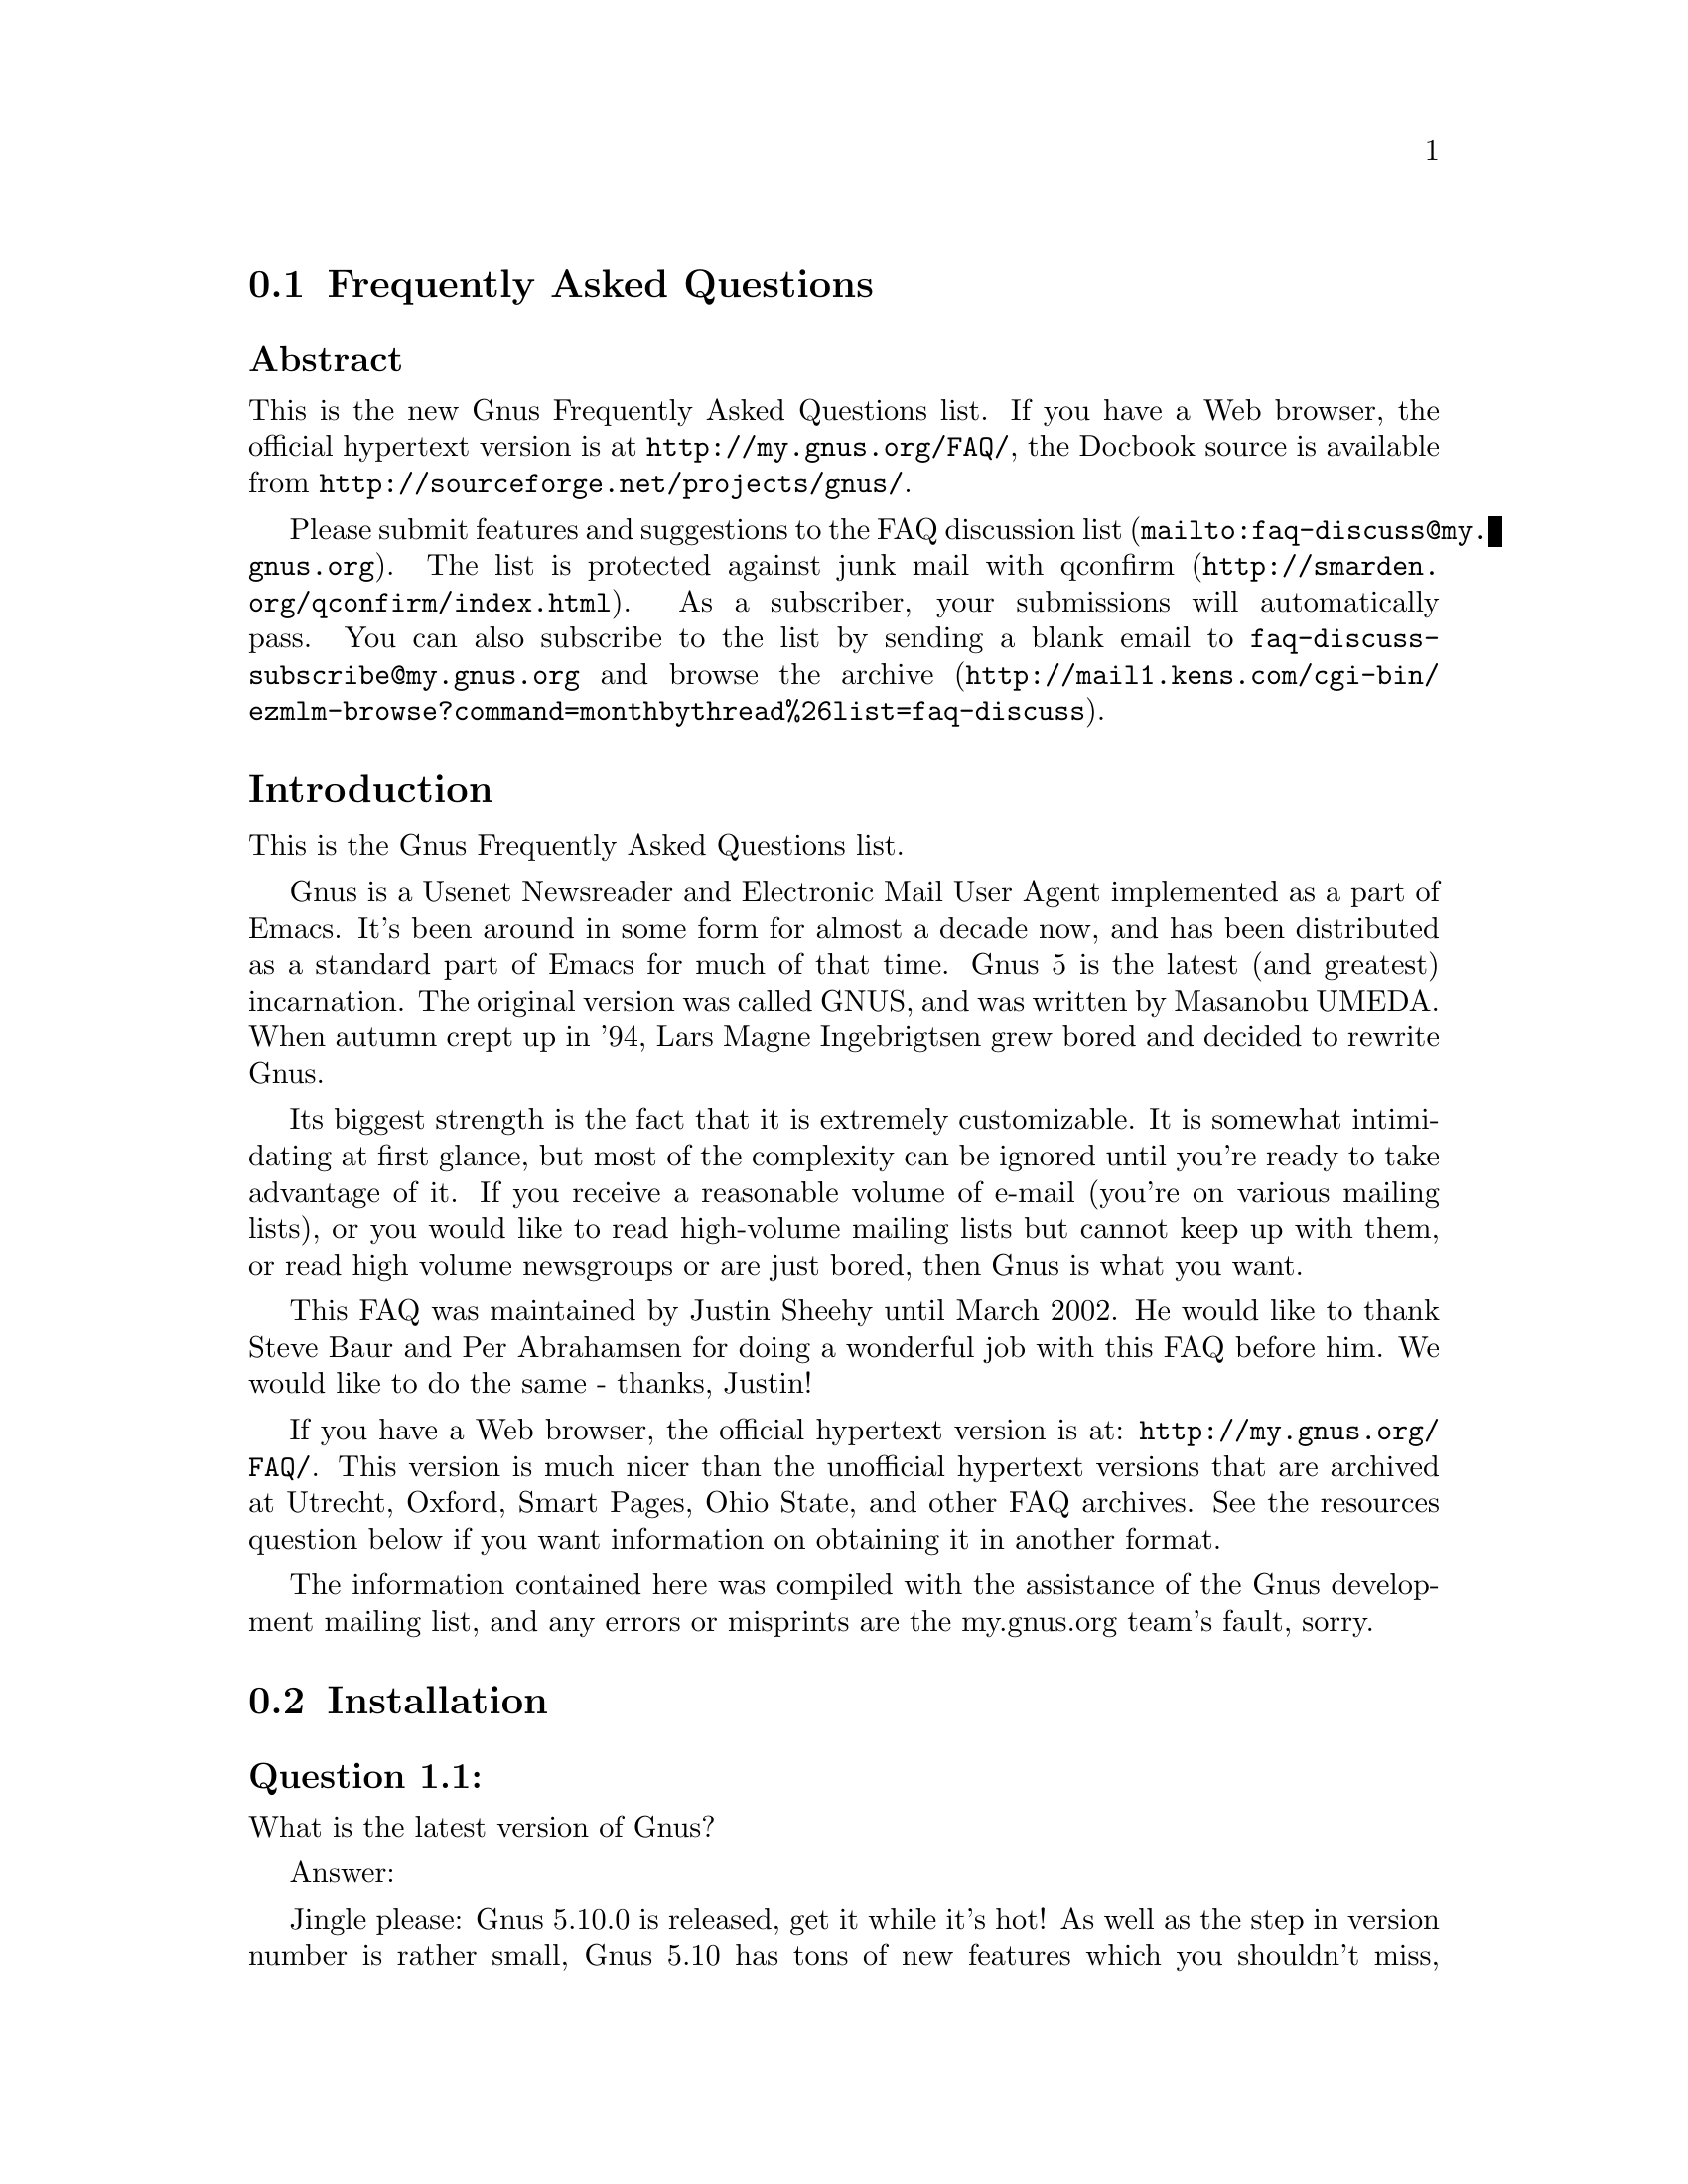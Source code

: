 @c Insert  "\input texinfo" at 1st line before texing this file alone.
@c -*-texinfo-*-
@c Copyright (C) 1995, 2001, 2003 Free Software Foundation, Inc.
@setfilename gnus-faq.info

@c Frequently Asked Questions, FAQ - Introduction, Emacs for Heathens, Top

@node Frequently Asked Questions
@comment  node-name,  next,  previous,  up

@c @chapter Frequently Asked Questions
@section Frequently Asked Questions

@c - Uncomment @chapter, comment @section
@c - run (texinfo-every-node-update)
@c - revert it.

@menu
* FAQ - Introduction::                    About Gnus and this FAQ.
* FAQ 1 - Installation::                  Installation of Gnus.
* FAQ 2 - Startup / Group buffer::        Start up questions and the first buffer Gnus shows you.
* FAQ 3 - Getting messages::              Making Gnus read your mail and news.
* FAQ 4 - Reading messages::              How to efficiently read messages.
* FAQ 5 - Composing messages::            Composing mails or Usenet postings.
* FAQ 6 - Old messages::                  Importing, archiving, searching and deleting messages.
* FAQ 7 - Gnus in a dial-up environment:: Reading mail and news while offline.
* FAQ 8 - Getting help::                  When this FAQ isn't enough.
* FAQ 9 - Tuning Gnus::                   How to make Gnus faster.
* FAQ - Glossary::                        Terms used in the FAQ explained.
@end menu


@subheading Abstract

 This is the new Gnus Frequently Asked Questions list.  If you have a
Web browser, the official hypertext version is at
@uref{http://my.gnus.org/FAQ/}, the Docbook source is available from
@uref{http://sourceforge.net/projects/gnus/}.
 

 Please submit features and suggestions to the 
 @uref{mailto:faq-discuss@@my.gnus.org,FAQ discussion list}.
 The list is protected against junk mail with
 @uref{http://smarden.org/qconfirm/index.html,qconfirm}. As
 a subscriber, your submissions will automatically pass. You can
 also subscribe to the list by sending a blank email to
 @email{faq-discuss-subscribe@@my.gnus.org}
 and @uref{http://mail1.kens.com/cgi-bin/ezmlm-browse?command=monthbythread%26list=faq-discuss,browse  the archive}. 
 
@node FAQ - Introduction, FAQ 1 - Installation, Frequently Asked Questions, Frequently Asked Questions
@comment  node-name,  next,  previous,  up
@heading Introduction

This is the Gnus Frequently Asked Questions list.

Gnus is a Usenet Newsreader and Electronic Mail User Agent implemented
 as a part of Emacs. It's been around in some form for almost a decade
 now, and has been distributed as a standard part of Emacs for much of
 that time. Gnus 5 is the latest (and greatest) incarnation. The
 original version was called GNUS, and was written by Masanobu UMEDA.
 When autumn crept up in '94, Lars Magne Ingebrigtsen grew bored and
 decided to rewrite Gnus.

 Its biggest strength is the fact that it is extremely
 customizable. It is somewhat intimidating at first glance, but
 most of the complexity can be ignored until you're ready to take
 advantage of it. If you receive a reasonable volume of e-mail
 (you're on various mailing lists), or you would like to read
 high-volume mailing lists but cannot keep up with them, or read
 high volume newsgroups or are just bored, then Gnus is what you
 want.

 This FAQ was maintained by Justin Sheehy until March 2002. He
 would like to thank Steve Baur and Per Abrahamsen for doing a wonderful
 job with this FAQ before him. We would like to do the same - thanks,
 Justin!
 

 If you have a Web browser, the official hypertext version is at:
 @uref{http://my.gnus.org/FAQ/}.
 This version is much nicer than the unofficial hypertext
 versions that are archived at Utrecht, Oxford, Smart Pages, Ohio
 State, and other FAQ archives. See the resources question below
 if you want information on obtaining it in another format.
 

 The information contained here was compiled with the assistance
 of the Gnus development mailing list, and any errors or
 misprints are the my.gnus.org team's fault, sorry.


@ifnottex
@node FAQ 1 - Installation, FAQ 2 - Startup / Group buffer, FAQ - Introduction, Frequently Asked Questions
@end ifnottex
@section Installation

@menu
* [1.1]::                       What is the latest version of Gnus?
* [1.2]::                       What's new in 5.10.0?
* [1.3]::                       Where and how to get Gnus?
* [1.4]::                       What to do with the tarball now? 
* [1.5]::                       Which version of Emacs do I need?
* [1.6]::                       How do I run Gnus on both Emacs and XEmacs?
@end menu


@ifnottex
@node [1.1], [1.2], FAQ 1 - Installation, FAQ 1 - Installation
@end ifnottex
@subheading Question 1.1: 

What is the latest version of Gnus?

Answer: 

 Jingle please: Gnus 5.10.0 is released, get it while it's
 hot! As well as the step in version number is rather
 small, Gnus 5.10 has tons of new features which you
 shouldn't miss, however if you are cautious, you might
 prefer to stay with 5.8.8 respectively 5.9 (they are
 basically the same) until some bugfix releases are out.
 
@ifnottex
@node [1.2], [1.3], [1.1], FAQ 1 - Installation
@end ifnottex
@subheading Question 1.2: 

What's new in 5.10.0?

Answer: 

 First of all, you should have a look into the file
 GNUS-NEWS in the toplevel directory of the Gnus tarball,
 there the most important changes are listed. Here's a
 short list of the changes I find especially
 important/interesting:
 

 

@itemize @bullet{}

@item
 Major rewrite of the Gnus agent, Gnus agent is now
 active by default.
 

 Many new article washing functions for dealing with
 ugly formatted articles.
 

 Anti Spam features.
 

 message-utils now included in Gnus.
 

 New format specifiers for summary lines, e.g. %B for
 a complex trn-style thread tree.
 
@end itemize
 
@ifnottex
@node [1.3], [1.4], [1.2], FAQ 1 - Installation
@end ifnottex
@subheading Question 1.3: 

Where and how to get Gnus?

Answer: 

 The latest released version of Gnus isn't included in
 Emacs 21 and until now it also isn't available through the
 package system of XEmacs 21.4, therefor you should get the
 Gnus tarball from
 @uref{http://www.gnus.org/dist/gnus.tar.gz}
 or via anonymous FTP from 
 @uref{ftp://ftp.gnus.org/pub/gnus/gnus.tar.gz}.
 
@ifnottex
@node [1.4], [1.5], [1.3], FAQ 1 - Installation
@end ifnottex
@subheading Question 1.4: 

 What to do with the tarball now?
 

Answer: 

 Untar it via @samp{tar xvzf gnus.tar.gz} and do the common 
 @samp{./configure; make; make install} circle.
 (under MS-Windows either get the Cygwin environment from
 @uref{http://www.cygwin.com}
 which allows you to do what's described above or unpack the
 tarball with some packer (e.g. Winace from
 @uref{http://www.winace.com})
 and use the batch-file make.bat included in the tarball to install
 Gnus. If you don't want to (or aren't allowed to) install Gnus
 system-wide, you can install it in your home directory and add the
 following lines to your ~/.xemacs/init.el or ~/.emacs:
 

@example

(add-to-list 'load-path "/path/to/gnus/lisp")
(if (featurep 'xemacs)
    (add-to-list 'Info-directory-list "/path/to/gnus/texi/")
  (add-to-list 'Info-default-directory-list "/path/to/gnus/texi/"))
            
@end example

@noindent
 Make sure that you don't have any gnus related stuff
 before this line, on MS Windows use something like
 "C:/path/to/lisp" (yes, "/").
 
@ifnottex
@node [1.5], [1.6], [1.4], FAQ 1 - Installation
@end ifnottex
@subheading Question 1.5: 

Which version of Emacs do I need?

Answer: 

 Gnus 5.10.0 requires an Emacs version that is greater
 than or equal to Emacs 20.3 or XEmacs 20.1.
 
@ifnottex
@node [1.6],  , [1.5], FAQ 1 - Installation
@end ifnottex
@subheading Question 1.6: 

How do I run Gnus on both Emacs and XEmacs?

Answer: 

 You can't use the same copy of Gnus in both as the Lisp
 files are byte-compiled to a format which is different
 depending on which Emacs did the compilation. Get one copy
 of Gnus for Emacs and one for XEmacs.
 
@ifnottex
@node FAQ 2 - Startup / Group buffer, FAQ 3 - Getting messages, FAQ 1 - Installation, Frequently Asked Questions
@end ifnottex
@section Startup / Group buffer

@menu
* [2.1]::                       Every time I start Gnus I get a message "Gnus auto-save file exists. Do you want to read it?", what does this mean and how to prevent it? 
* [2.2]::                       Gnus doesn't remember which groups I'm subscribed to, what's this? 
* [2.3]::                       How to change the format of the lines in Group buffer? 
* [2.4]::                       My group buffer becomes a bit crowded, is there a way to sort my groups into categories so I can easier browse through them? 
* [2.5]::                       How to manually sort the groups in Group buffer? How to sort the groups in a topic? 
@end menu

@ifnottex
@node [2.1], [2.2], FAQ 2 - Startup / Group buffer, FAQ 2 - Startup / Group buffer
@end ifnottex
@subheading Question 2.1: 

 Every time I start Gnus I get a message "Gnus auto-save
 file exists. Do you want to read it?", what does this mean
 and how to prevent it?
 

Answer: 

 This message means that the last time you used Gnus, it
 wasn't properly exited and therefor couldn't write its
 informations to disk (e.g. which messages you read), you
 are now asked if you want to restore those informations
 from the auto-save file.
 

 To prevent this message make sure you exit Gnus
 via @samp{q} in group buffer instead of
 just killing Emacs.
 
@ifnottex
@node [2.2], [2.3], [2.1], FAQ 2 - Startup / Group buffer
@end ifnottex
@subsection [2.2]
Question: 2.2 

 Gnus doesn't remember which groups I'm subscribed to,
 what's this?
 

Answer: 

 You get the message described in the q/a pair above while
 starting Gnus, right? It's an other symptom for the same
 problem, so read the answer above.
 
@ifnottex
@node [2.3], [2.4], [2.2], FAQ 2 - Startup / Group buffer
@end ifnottex
@subheading Question 2.3: 

 How to change the format of the lines in Group buffer?
 

Answer: 

 You've got to tweak the value of the variable
 gnus-group-line-format. See the manual node "Group Line
 Specification" for information on how to do this. An
 example for this (guess from whose .gnus :-)):
 

@example

(setq gnus-group-line-format "%P%M%S[%5t]%5y : %(%g%)\n")
            
@end example
 
@ifnottex
@node [2.4], [2.5], [2.3], FAQ 2 - Startup / Group buffer
@end ifnottex
@subheading Question 2.4: 

 My group buffer becomes a bit crowded, is there a way to
 sort my groups into categories so I can easier browse
 through them?
 

Answer: 

 Gnus offers the topic mode, it allows you to sort your
 groups in, well, topics, e.g. all groups dealing with
 Linux under the topic linux, all dealing with music under
 the topic music and all dealing with scottish music under
 the topic scottish which is a subtopic of music.
 

 To enter topic mode, just hit t while in Group buffer. Now
 you can use @samp{T n} to create a topic
 at point and @samp{T m} to move a group to
 a specific topic. For more commands see the manual or the
 menu. You might want to include the %P specifier at the
 beginning of your gnus-group-line-format variable to have
 the groups nicely indented.
 
@ifnottex
@node [2.5],  , [2.4], FAQ 2 - Startup / Group buffer
@end ifnottex
@subheading Question 2.5: 

 How to manually sort the groups in Group buffer? How to
 sort the groups in a topic?
 

Answer: 

 Move point over the group you want to move and
 hit @samp{C-k}, now move point to the
 place where you want the group to be and
 hit @samp{C-y}.
 
@ifnottex
@node FAQ 3 - Getting messages, FAQ 4 - Reading messages, FAQ 2 - Startup / Group buffer, Frequently Asked Questions
@end ifnottex
@section Getting messages

@menu
* [3.1]::                       I just installed Gnus, started it via M-x gnus but it only says "nntp (news) open error", what to do? 
* [3.2]::                       I'm working under Windows and have no idea what ~/.gnus means. 
* [3.3]::                       My news server requires authentication, how to store user name and password on disk? 
* [3.4]::                       Gnus seems to start up OK, but I can't find out how to subscribe to a group. 
* [3.5]::                       Gnus doesn't show all groups / Gnus says I'm not allowed to post on this server as well as I am, what's that?
* [3.6]::                       I want Gnus to fetch news from several servers, is this possible? 
* [3.7]::                       And how about local spool files? 
* [3.8]::                       OK, reading news works now, but I want to be able to read my mail with Gnus, too. How to do it? 
* [3.9]::                       And what about IMAP? 
* [3.10]::                      At the office we use one of those MS Exchange servers, can I use Gnus to read my mail from it? 
* [3.11]::                      Can I tell Gnus not to delete the mails on the server it retrieves via POP3? 
@end menu

@ifnottex
@node [3.1], [3.2], FAQ 3 - Getting messages, FAQ 3 - Getting messages
@end ifnottex
@subheading Question 3.1: 

 I just installed Gnus, started it via 
 @samp{M-x gnus} 
 but it only says "nntp (news) open error", what to do?
 

Answer: 

 You've got to tell Gnus where to fetch the news from. Read
 the documentation for information on how to do this. As a
 first start, put those lines in ~/.gnus:
 

@example

(setq gnus-select-method '(nntp "news.yourprovider.net"))
(setq user-mail-address "you@@yourprovider.net")
(setq user-full-name "Your Name")
	    
@end example
 
@ifnottex
@node [3.2], [3.3], [3.1], FAQ 3 - Getting messages
@end ifnottex
@subheading Question 3.2: 

 I'm working under Windows and have no idea what ~/.gnus means.
 

Answer: 

 The ~/ means the home directory where Gnus and Emacs look for the
configuration files. However, you don't really need to know what this
means, it suffices that Emacs knows what it means :-) You can type
@samp{C-x C-f ~/.gnus RET } (yes, with the forward slash, even on
Windows), and Emacs will open the right file for you. (It will most
likely be new, and thus empty.)  However, I'd discourage you from
doing so, since the directory Emacs chooses will most certainly not be
what you want, so let's do it the correct way.  The first thing you've
got to do is to create a suitable directory (no blanks in directory
name please) e.g. @file{c:\myhome}. Then you must set the environment
variable HOME to this directory. To do this under Win9x or Me include
the line
 

@example

SET HOME=C:\myhome
	    
@end example

@noindent
 in your autoexec.bat and reboot. Under NT, 2000 and XP,
 hit Winkey+Pause/Break to enter system options (if it
 doesn't work, go to Control Panel -> System). There you'll
 find the possibility to set environment variables, create
 a new one with name HOME and value @file{c:\myhome}, a reboot is
 not necessary.
 

 Now to create ~/.gnus, say
 @samp{C-x C-f ~/.gnus RET C-x C-s}.
 in Emacs. 
 
@ifnottex
@node [3.3], [3.4], [3.2], FAQ 3 - Getting messages
@end ifnottex
@subheading Question 3.3: 

 My news server requires authentication, how to store
 user name and password on disk?
 

Answer: 

 Create a file ~/.authinfo which includes for each server a line like this
 

@example
machine news.yourprovider.net login YourUserName password YourPassword
@end example

@noindent
.
 Make sure that the file isn't readable to others if you
 work on a OS which is capable of doing so. (Under Unix
 say 

@example
chmod 600 ~/.authinfo
@end example

@noindent
 in a shell.)
 
@ifnottex
@node [3.4], [3.5], [3.3], FAQ 3 - Getting messages
@end ifnottex
@subheading Question 3.4: 

 Gnus seems to start up OK, but I can't find out how to
 subscribe to a group.
 

Answer: 

 If you know the name of the group say @samp{U
 name.of.group RET} in group buffer (use the
 tab-completion Luke). Otherwise hit ^ in group buffer,
 this brings you to the server buffer. Now place point (the
 cursor) over the server which carries the group you want,
 hit @samp{RET}, move point to the group
 you want to subscribe to and say @samp{u}
 to subscribe to it.
 
@ifnottex
@node [3.5], [3.6], [3.4], FAQ 3 - Getting messages
@end ifnottex
@subheading Question 3.5: 

 Gnus doesn't show all groups / Gnus says I'm not allowed to
 post on this server as well as I am, what's that?
 

Answer: 

 Some providers allow restricted anonymous access and full
 access only after authorization. To make Gnus send authinfo
 to those servers append 
 

@example
force yes
@end example
 

@noindent
 to the line for those servers in ~/.authinfo.
 
@ifnottex
@node [3.6], [3.7], [3.5], FAQ 3 - Getting messages
@end ifnottex
@subheading Question 3.6: 

 I want Gnus to fetch news from several servers, is this possible?
 

Answer: 

 Of course. You can specify more sources for articles in the
 variable gnus-secondary-select-methods. Add something like
 this in ~/.gnus:
 

@example

(add-to-list 'gnus-secondary-select-methods '(nntp "news.yourSecondProvider.net"))
(add-to-list 'gnus-secondary-select-methods '(nntp "news.yourThirdProvider.net"))
	    
@end example
 
@ifnottex
@node [3.7], [3.8], [3.6], FAQ 3 - Getting messages
@end ifnottex
@subheading Question 3.7: 

 And how about local spool files?
 

Answer: 

 No problem, this is just one more select method called
 nnspool, so you want this:
 

@example

(add-to-list 'gnus-secondary-select-methods '(nnspool ""))
	    
@end example

@noindent
 Or this if you don't want an NNTP Server as primary news source:
 

@example

(setq gnus-select-method '(nnspool ""))
	    
@end example

@noindent
 Gnus will look for the spool file in /usr/spool/news, if you
 want something different, change the line above to something like this:
 

@example

(add-to-list 'gnus-secondary-select-methods
             '(nnspool "" (nnspool-directory "/usr/local/myspoolddir")))
	    
@end example

@noindent
 This sets the spool directory for this server only.
 You might have to specify more stuff like the program used
 to post articles, see the Gnus manual on how to do this.
 
@ifnottex
@node [3.8], [3.9], [3.7], FAQ 3 - Getting messages
@end ifnottex
@subheading Question 3.8: 

 OK, reading news works now, but I want to be able to read my mail
 with Gnus, too. How to do it?
 

Answer: 

 That's a bit harder since there are many possible sources
 for mail, many possible ways for storing mail and many
 different ways for sending mail. The most common cases are
 these: 1: You want to read your mail from a pop3 server and
 send them directly to a SMTP Server 2: Some program like
 fetchmail retrieves your mail and stores it on disk from
 where Gnus shall read it. Outgoing mail is sent by
 Sendmail, Postfix or some other MTA. Sometimes, you even
 need a combination of the above cases.
 

 However, the first thing to do is to tell Gnus in which way
 it should store the mail, in Gnus terminology which back end
 to use. Gnus supports many different back ends, the most
 commonly used one is nnml. It stores every mail in one file
 and is therefor quite fast. However you might prefer a one
 file per group approach if your file system has problems with
 many small files, the nnfolder back end is then probably the
 choice for you. To use nnml add the following to ~/.gnus:
 

@example

(add-to-list 'gnus-secondary-select-methods '(nnml ""))
	    
@end example

@noindent
 As you might have guessed, if you want nnfolder, it's
 

@example

(add-to-list 'gnus-secondary-select-methods '(nnfolder ""))
	    
@end example
 

 Now we need to tell Gnus, where to get it's mail from. If
 it's a POP3 server, then you need something like this:
 

@example

(eval-after-load "mail-source"
  '(add-to-list 'mail-sources '(pop :server "pop.YourProvider.net"
                                    :user "yourUserName"
                                    :password "yourPassword"))
	    
@end example

@noindent
 Make sure ~/.gnus isn't readable to others if you store
 your password there. If you want to read your mail from a
 traditional spool file on your local machine, it's
 

@example

(eval-after-load "mail-source"
  '(add-to-list 'mail-sources '(file :path "/path/to/spool/file"))
	    
@end example

@noindent
 If it's a Maildir, with one file per message as used by
 postfix, Qmail and (optionally) fetchmail it's
 

@example

(eval-after-load "mail-source"
  '(add-to-list 'mail-sources '(maildir :path "/path/to/Maildir/"
                                        :subdirs ("cur" "new")))
	    
@end example

@noindent
 And finally if you want to read your mail from several files
 in one directory, for example because procmail already split your
 mail, it's
 

@example

(eval-after-load "mail-source"
  '(add-to-list 'mail-sources '(directory :path "/path/to/procmail-dir/"
                                          :suffix ".prcml"))
	    
@end example

@noindent
 Where :suffix ".prcml" tells Gnus only to use files with the
 suffix .prcml.
 

 OK, now you only need to tell Gnus how to send mail. If you
 want to send mail via sendmail (or whichever MTA is playing
 the role of sendmail on your system), you don't need to do
 anything. However, if you want to send your mail to an
 SMTP Server you need the following in your ~/.gnus
 

@example

(setq send-mail-function 'smtpmail-send-it)
(setq message-send-mail-function 'smtpmail-send-it)
(setq smtpmail-default-smtp-server "smtp.yourProvider.net")
	    
@end example
 
@ifnottex
@node [3.9], [3.10], [3.8], FAQ 3 - Getting messages
@end ifnottex
@subheading Question 3.9: 

 And what about IMAP?
 

Answer: 

 There are two ways of using IMAP with Gnus. The first one is
 to use IMAP like POP3, that means Gnus fetches the mail from
 the IMAP server and stores it on disk. If you want to do
 this (you don't really want to do this) add the following to
 ~/.gnus
 

@example

(add-to-list 'mail-sources '(imap :server "mail.mycorp.com"
                                  :user "username"
                                  :pass "password"
                                  :stream network
                                  :authentication login
                                  :mailbox "INBOX"
                                  :fetchflag "\\Seen"))
	    
@end example

@noindent
 You might have to tweak the values for stream and/or
 authentification, see the Gnus manual node "Mail Source
 Specifiers" for possible values.
 

 If you want to use IMAP the way it's intended, you've got to
 follow a different approach. You've got to add the nnimap
 back end to your select method and give the information
 about the server there.
 

@example

(add-to-list 'gnus-secondary-select-methods 
                         '(nnimap "Give the baby a name"
                                  (nnimap-address "imap.yourProvider.net")
                                  (nnimap-port 143)
                                  (nnimap-list-pattern "archive.*")))
	    
@end example

@noindent
 Again, you might have to specify how to authenticate to the
 server if Gnus can't guess the correct way, see the Manual
 Node "IMAP" for detailed information.
 
@ifnottex
@node [3.10], [3.11], [3.9], FAQ 3 - Getting messages
@end ifnottex
@subheading Question 3.10: 

 At the office we use one of those MS Exchange servers, can I use
 Gnus to read my mail from it?
 

Answer: 

 Offer your administrator a pair of new running shoes for
 activating IMAP on the server and follow the instructions
 above.
 
@ifnottex
@node [3.11],  , [3.10], FAQ 3 - Getting messages
@end ifnottex
@subheading Question 3.11: 

 Can I tell Gnus not to delete the mails on the server it
 retrieves via POP3?
 

Answer: 

 First of all, that's not the way POP3 is intended to work,
 if you have the possibility, you should use the IMAP
 Protocol if you want your messages to stay on the
 server. Nevertheless there might be situations where you
 need the feature, but sadly Gnus itself has no predefined
 functionality to do so.
 

 However this is Gnus county so there are possibilities to
 achieve what you want. The easiest way is to get an external
 program which retrieves copies of the mail and stores them
 on disk, so Gnus can read it from there. On Unix systems you
 could use e.g. fetchmail for this, on MS Windows you can use
 Hamster, an excellent local news and mail server.
 

 The other solution would be, to replace the method Gnus
 uses to get mail from POP3 servers by one which is capable
 of leaving the mail on the server. If you use XEmacs, get
 the package mail-lib, it includes an enhanced pop3.el,
 look in the file, there's documentation on how to tell
 Gnus to use it and not to delete the retrieved mail. For
 GNU Emacs look for the file epop3.el which can do the same
 (If you know the home of this file, please send me an
 e-mail). You can also tell Gnus to use an external program
 (e.g. fetchmail) to fetch your mail, see the info node
 "Mail Source Specifiers" in the Gnus manual on how to do
 it.
 

@ifnottex
@node FAQ 4 - Reading messages, FAQ 5 - Composing messages, FAQ 3 - Getting messages, Frequently Asked Questions
@end ifnottex
@section Reading messages

@menu
* [4.1]::                       When I enter a group, all read messages are gone. How to view them again? 
* [4.2]::                       How to tell Gnus to show an important message every time I enter a group, even when it's read? 
* [4.3]::                       How to view the headers of a message? 
* [4.4]::                       How to view the raw unformatted message? 
* [4.5]::                       How can I change the headers Gnus displays by default at the top of the article buffer? 
* [4.6]::                       I'd like Gnus NOT to render HTML-mails but show me the text part if it's available. How to do it? 
* [4.7]::                       Can I use some other browser than w3 to render my HTML-mails? 
* [4.8]::                       Is there anything I can do to make poorly formatted mails more readable? 
* [4.9]::                       Is there a way to automatically ignore posts by specific authors or with specific words in the subject? And can I highlight more interesting ones in some way? 
* [4.10]::                      How can I disable threading in some (e.g. mail-) groups, or set other variables specific for some groups? 
* [4.11]::                      Can I highlight messages written by me and follow-ups to those? 
* [4.12]::                      The number of total messages in a group which Gnus displays in group buffer is by far to high, especially in mail groups. Is this a bug? 
* [4.13]::                      I don't like the layout of summary and article buffer, how to change it? Perhaps even a three pane display? 
* [4.14]::                      I don't like the way the Summary buffer looks, how to tweak it? 
* [4.15]::                      How to split incoming mails in several groups? 
@end menu

@ifnottex
@node [4.1], [4.2], FAQ 4 - Reading messages, FAQ 4 - Reading messages
@end ifnottex
@subheading Question 4.1: 

 When I enter a group, all read messages are gone. How to view them again?
 

Answer: 

 If you enter the group by saying 
 @samp{RET}
 in summary buffer with point over the group, only unread and ticked messages are loaded. Say
 @samp{C-u RET}
 instead to load all available messages. If you want only the e.g. 300 newest say
 @samp{C-u 300 RET}
 

 Loading only unread messages can be annoying if you have threaded view enabled, say
 

@example

(setq gnus-fetch-old-headers 'some)
	      
@end example
 

@noindent
 in ~/.gnus to load enough old articles to prevent teared threads, replace 'some with t to load
 all articles (Warning: Both settings enlarge the amount of data which is 
 fetched when you enter a group and slow down the process of entering a group).
 

 If you already use Gnus 5.10.0, you can say 
 @samp{/o N} 
 In summary buffer to load the last N messages, this feature is not available in 5.8.8
 

 If you don't want all old messages, but the parent of the message you're just reading,
 you can say @samp{^}, if you want to retrieve the whole thread
 the message you're just reading belongs to, @samp{A T} is your friend.
 
@ifnottex
@node [4.2], [4.3], [4.1], FAQ 4 - Reading messages
@end ifnottex
@subheading Question 4.2: 

 How to tell Gnus to show an important message every time I
 enter a group, even when it's read?
 

Answer: 

 You can tick important messages. To do this hit
 @samp{u} while point is in summary buffer
 over the message. When you want to remove the mark, hit
 either @samp{d} (this deletes the tick
 mark and set's unread mark) or @samp{M c}
 (which deletes all marks for the message).
 
@ifnottex
@node [4.3], [4.4], [4.2], FAQ 4 - Reading messages
@end ifnottex
@subheading Question 4.3: 

 How to view the headers of a message?
 

Answer: 

 Say @samp{t} 
 to show all headers, one more
 @samp{t} 
 hides them again.
 
@ifnottex
@node [4.4], [4.5], [4.3], FAQ 4 - Reading messages
@end ifnottex
@subheading Question 4.4: 

 How to view the raw unformatted message?
 

Answer: 

 Say 
 @samp{C-u g} 
 to show the raw message
 @samp{g} 
 returns to normal view.
 
@ifnottex
@node [4.5], [4.6], [4.4], FAQ 4 - Reading messages
@end ifnottex
@subheading Question 4.5: 

 How can I change the headers Gnus displays by default at
 the top of the article buffer?
 

Answer: 

 The variable gnus-visible-headers controls which headers
 are shown, its value is a regular expression, header lines
 which match it are shown. So if you want author, subject,
 date, and if the header exists, Followup-To and MUA / NUA
 say this in ~/.gnus:
 

@example

(setq gnus-visible-headers 
"^\\(From:\\|Subject:\\|Date:\\|Followup-To:\\|X-Newsreader:\\|User-Agent:\\|X-Mailer:\\)")
	    
@end example
 
@ifnottex
@node [4.6], [4.7], [4.5], FAQ 4 - Reading messages
@end ifnottex
@subheading Question 4.6: 

 I'd like Gnus NOT to render HTML-mails but show me the
 text part if it's available. How to do it?
 

Answer: 

 Say
 

@example

(eval-after-load "mm-decode"
 '(progn 
      (add-to-list 'mm-discouraged-alternatives "text/html")
      (add-to-list 'mm-discouraged-alternatives "text/richtext")))
	    
@end example

@noindent
 in ~/.gnus. If you don't want HTML rendered, even if there's no text alternative add
 

@example

(setq mm-automatic-display (remove "text/html" mm-automatic-display))
	    
@end example

@noindent
 too.
 
@ifnottex
@node [4.7], [4.8], [4.6], FAQ 4 - Reading messages
@end ifnottex
@subheading Question 4.7: 

 Can I use some other browser than w3 to render my HTML-mails?
 

Answer: 

 Only if you use Gnus 5.10.0 or younger. In this case you've got the
 choice between w3, w3m, links, lynx and html2text, which
 one is used can be specified in the variable
 mm-text-html-renderer, so if you want links to render your
 mail say
 

@example

(setq mm-text-html-renderer 'links)
	    
@end example
 
@ifnottex
@node [4.8], [4.9], [4.7], FAQ 4 - Reading messages
@end ifnottex
@subheading Question 4.8: 

 Is there anything I can do to make poorly formatted mails
 more readable?
 

Answer: 

 Gnus offers you several functions to "wash" incoming mail,
 you can find them if you browse through the menu, item Article->Washing. The most
 interesting ones are probably "Wrap long lines" (
 @samp{W w}
 ), "Decode ROT13" (
 @samp{W r}
 ) and "Outlook Deuglify" which repairs the dumb quoting used
 by many users of Microsoft products (
 @samp{W Y f} gives you full deuglify.
 See @samp{W Y C-h} or
 have a look at the menus for other deuglifications).
 Outlook deuglify is only available since Gnus 5.10.0.
 
@ifnottex
@node [4.9], [4.10], [4.8], FAQ 4 - Reading messages
@end ifnottex
@subheading Question 4.9: 

 Is there a way to automatically ignore posts by specific
 authors or with specific words in the subject? And can I
 highlight more interesting ones in some way?
 

Answer: 

 You want Scoring. Scoring means, that you define rules
 which assign each message an integer value. Depending on
 the value the message is highlighted in summary buffer (if
 it's high, say +2000) or automatically marked read (if the
 value is low, say -800) or some other action happens.
 

 There are basically three ways of setting up rules which assign
 the scoring-value to messages. The first and easiest way is to set
 up rules based on the article you are just reading. Say you're
 reading a message by a guy who always writes nonsense and you want
 to ignore his messages in the future. Hit
 @samp{L}, to set up a rule which lowers the score.
 Now Gnus asks you which the criteria for lowering the Score shall
 be. Hit @samp{?} twice to see all possibilities,
 we want @samp{a} which means the author (the from
 header). Now Gnus wants to know which kind of matching we want.
 Hit either @samp{e} for an exact match or
 @samp{s} for substring-match and delete afterwards
 everything but the name to score down all authors with the given
 name no matter which email address is used. Now you need to tell
 Gnus when to apply the rule and how long it should last, hit e.g.
 @samp{p} to apply the rule now and let it last
 forever. If you want to raise the score instead of lowering it say
 @samp{I} instead of @samp{L}.
 

 You can also set up rules by hand. To do this say @samp{V
 f} in summary buffer. Then you are asked for the name
 of the score file, it's name.of.group.SCORE for rules valid in
 only one group or all.Score for rules valid in all groups. See the
 Gnus manual for the exact syntax, basically it's one big list
 whose elements are lists again. the first element of those lists
 is the header to score on, then one more list with what to match,
 which score to assign, when to expire the rule and how to do the
 matching. If you find me very interesting, you could e.g. add the
 following to your all.Score:
 

@example

(("references" ("hschmi22.userfqdn.rz-online.de" 500 nil s))
 ("message-id" ("hschmi22.userfqdn.rz-online.de" 999 nil s)))
	    
@end example

@noindent
 This would add 999 to the score of messages written by me
 and 500 to the score of messages which are a (possibly
 indirect) answer to a message written by me. Of course
 nobody with a sane mind would do this :-)
 

 The third alternative is adaptive scoring. This means Gnus
 watches you and tries to find out what you find
 interesting and what annoying and sets up rules
 which reflect this. Adaptive scoring can be a huge help
 when reading high traffic groups. If you want to activate
 adaptive scoring say
 

@example

(setq gnus-use-adaptive-scoring t)
	    
@end example

@noindent
 in ~/.gnus.
 
@ifnottex
@node [4.10], [4.11], [4.9], FAQ 4 - Reading messages
@end ifnottex
@subheading Question 4.10: 

 How can I disable threading in some (e.g. mail-) groups, or
 set other variables specific for some groups?
 

Answer: 

 While in group buffer move point over the group and hit
 @samp{G c}, this opens a buffer where you
 can set options for the group. At the bottom of the buffer
 you'll find an item that allows you to set variables
 locally for the group. To disable threading enter
 gnus-show-threads as name of variable and nil as
 value. Hit button done at the top of the buffer when
 you're ready.
 
@ifnottex
@node [4.11], [4.12], [4.10], FAQ 4 - Reading messages
@end ifnottex
@subheading Question 4.11: 

 Can I highlight messages written by me and follow-ups to
 those?
 

Answer: 

 Stop those "Can I ..." questions, the answer is always yes
 in Gnus Country :-). It's a three step process: First we
 make faces (specifications of how summary-line shall look
 like) for those postings, then we'll give them some
 special score and finally we'll tell Gnus to use the new
 faces. You can find detailed instructions on how to do it on
 @uref{http://my.gnus.org/Members/dzimmerm/HowTo%2C2002-07-25%2C1027619165012198456/view,my.gnus.org}
 
@ifnottex
@node [4.12], [4.13], [4.11], FAQ 4 - Reading messages
@end ifnottex
@subheading Question 4.12: 

 The number of total messages in a group which Gnus
 displays in group buffer is by far to high, especially in
 mail groups. Is this a bug?
 

Answer: 

 No, that's a matter of design of Gnus, fixing this would
 mean reimplementation of major parts of Gnus'
 back ends. Gnus thinks "highest-article-number -
 lowest-article-number = total-number-of-articles". This
 works OK for Usenet groups, but if you delete and move
 many messages in mail groups, this fails. To cure the
 symptom, enter the group via @samp{C-u RET} 
 (this makes Gnus get all messages), then
 hit @samp{M P b} to mark all messages and
 then say @samp{B m name.of.group} to move
 all messages to the group they have been in before, they
 get new message numbers in this process and the count is
 right again (until you delete and move your mail to other
 groups again).
 
@ifnottex
@node [4.13], [4.14], [4.12], FAQ 4 - Reading messages
@end ifnottex
@subheading Question 4.13: 

 I don't like the layout of summary and article buffer, how
 to change it? Perhaps even a three pane display?
 

Answer: 

 You can control the windows configuration by calling the
 function gnus-add-configuration. The syntax is a bit
 complicated but explained very well in the manual node
 "Window Layout". Some popular examples:
 

 Instead 25% summary 75% article buffer 35% summary and 65%
 article (the 1.0 for article means "take the remaining
 space"):
 

@example

(gnus-add-configuration '(article (vertical 1.0 (summary .35 point) (article 1.0))))
	    
@end example
 

 A three pane layout, Group buffer on the left, summary
 buffer top-right, article buffer bottom-right:
 

@example

(gnus-add-configuration
 '(article
   (horizontal 1.0
	       (vertical 25
			 (group 1.0))
	       (vertical 1.0
			 (summary 0.25 point)
			 (article 1.0)))))
(gnus-add-configuration
 '(summary
   (horizontal 1.0
	       (vertical 25
			 (group 1.0))
	       (vertical 1.0
			 (summary 1.0 point)))))	      
	    
@end example
 
@ifnottex
@node [4.14], [4.15], [4.13], FAQ 4 - Reading messages
@end ifnottex
@subheading Question 4.14: 

 I don't like the way the Summary buffer looks, how to tweak it?
 

Answer: 

 You've got to play around with the variable
 gnus-summary-line-format. It's value is a string of
 symbols which stand for things like author, date, subject
 etc. A list of the available specifiers can be found in the
 manual node "Summary Buffer Lines" and the often forgotten
 node "Formatting Variables" and it's sub-nodes. There
 you'll find useful things like positioning the cursor and
 tabulators which allow you a summary in table form, but
 sadly hard tabulators are broken in 5.8.8.
 

 Since 5.10.0, Gnus offers you some very nice new specifiers,
 e.g. %B which draws a thread-tree and %&user-date which
 gives you a date where the details are dependent of the
 articles age. Here's an example which uses both:
 

@example

(setq gnus-summary-line-format ":%U%R %B %s %-60=|%4L |%-20,20f |%&user-date; \n")
	    
@end example

@noindent
 resulting in:
 

@example

:O     Re: [Richard Stallman] rfc2047.el          |  13 |Lars Magne Ingebrigt |Sat 23:06
:O     Re: Revival of the ding-patches list       |  13 |Lars Magne Ingebrigt |Sat 23:12
:R  >  Re: Find correct list of articles for a gro|  25 |Lars Magne Ingebrigt |Sat 23:16
:O  \->  ...                                      |  21 |Kai Grossjohann      | 0:01
:R  >  Re: Cry for help: deuglify.el - moving stuf|  28 |Lars Magne Ingebrigt |Sat 23:34
:O  \->  ...                                      | 115 |Raymond Scholz       | 1:24
:O    \->  ...                                    |  19 |Lars Magne Ingebrigt |15:33
:O     Slow mailing list                          |  13 |Lars Magne Ingebrigt |Sat 23:49
:O     Re: `@@' mark not documented                |  13 |Lars Magne Ingebrigt |Sat 23:50
:R  >  Re: Gnus still doesn't count messages prope|  23 |Lars Magne Ingebrigt |Sat 23:57
:O  \->  ...                                      |  18 |Kai Grossjohann      | 0:35
:O    \->  ...                                    |  13 |Lars Magne Ingebrigt | 0:56
	    
@end example
 
@ifnottex
@node [4.15],  , [4.14], FAQ 4 - Reading messages
@end ifnottex
@subheading Question 4.15: 

 How to split incoming mails in several groups?
 

Answer: 

 Gnus offers two possibilities for splitting mail, the easy
 nnmail-split-methods and the more powerful Fancy Mail
 Splitting. I'll only talk about the first one, refer to
 the manual, node "Fancy Mail Splitting" for the latter.
 

 The value of nnmail-split-methods is a list, each element
 is a list which stands for a splitting rule. Each rule has
 the form "group where matching articles should go to",
 "regular expression which has to be matched", the first
 rule which matches wins. The last rule must always be a
 general rule (regular expression .*) which denotes where
 articles should go which don't match any other rule. If
 the folder doesn't exist yet, it will be created as soon
 as an article lands there. By default the mail will be
 send to all groups whose rules match. If you 
 don't want that (you probably don't want), say
 

@example

(setq nnmail-crosspost nil)
	    
@end example

@noindent
 in ~/.gnus.
 

 An example might be better than thousand words, so here's
 my nnmail-split-methods. Note that I send duplicates in a
 special group and that the default group is spam, since I
 filter all mails out which are from some list I'm
 subscribed to or which are addressed directly to me
 before. Those rules kill about 80% of the Spam which
 reaches me (Email addresses are changed to prevent spammers
 from using them):
 

@example

(setq nnmail-split-methods
  '(("duplicates" "^Gnus-Warning:.*duplicate")
    ("XEmacs-NT" "^\\(To:\\|CC:\\).*localpart@@xemacs.bla.*")
    ("Gnus-Tut" "^\\(To:\\|CC:\\).*localpart@@socha.bla.*")
    ("tcsh" "^\\(To:\\|CC:\\).*localpart@@mx.gw.bla.*")
    ("BAfH" "^\\(To:\\|CC:\\).*localpart@@.*uni-muenchen.bla.*")
    ("Hamster-src" "^\\(CC:\\|To:\\).*hamster-sourcen@@yahoogroups.\\(de\\|com\\).*")
    ("Tagesschau" "^From: tagesschau <localpart@@www.tagesschau.bla>$")
    ("Replies" "^\\(CC:\\|To:\\).*localpart@@Frank-Schmitt.bla.*")
    ("EK" "^From:.*\\(localpart@@privateprovider.bla\\|localpart@@workplace.bla\\).*")
    ("Spam" "^Content-Type:.*\\(ks_c_5601-1987\\|EUC-KR\\|big5\\|iso-2022-jp\\).*")
    ("Spam" "^Subject:.*\\(This really work\\|XINGA\\|ADV:\\|XXX\\|adult\\|sex\\).*")
    ("Spam" "^Subject:.*\\(\=\?ks_c_5601-1987\?\\|\=\?euc-kr\?\\|\=\?big5\?\\).*")
    ("Spam" "^X-Mailer:\\(.*BulkMailer.*\\|.*MIME::Lite.*\\|\\)")
    ("Spam" "^X-Mailer:\\(.*CyberCreek Avalanche\\|.*http\:\/\/GetResponse\.com\\)")
    ("Spam" "^From:.*\\(verizon\.net\\|prontomail\.com\\|money\\|ConsumerDirect\\).*")
    ("Spam" "^Delivered-To: GMX delivery to spamtrap@@gmx.bla$")
    ("Spam" "^Received: from link2buy.com")
    ("Spam" "^CC: .*azzrael@@t-online.bla")
    ("Spam" "^X-Mailer-Version: 1.50 BETA")
    ("Uni" "^\\(CC:\\|To:\\).*localpart@@uni-koblenz.bla.*")
    ("Inbox" "^\\(CC:\\|To:\\).*\\(my\ name\\|address@@one.bla\\|adress@@two.bla\\)")
    ("Spam" "")))
	      
@end example
 

@ifnottex
@node FAQ 5 - Composing messages, FAQ 6 - Old messages, FAQ 4 - Reading messages, Frequently Asked Questions
@end ifnottex
@section Composing messages

@menu
* [5.1]::                       What are the basic commands I need to know for sending mail and postings? 
* [5.2]::                       How to enable automatic word-wrap when composing messages? 
* [5.3]::                       How to set stuff like From, Organization, Reply-To, signature...? 
* [5.4]::                       Can I set things like From, Signature etc group based on the group I post too? 
* [5.5]::                       Is there a spell-checker? Perhaps even on-the-fly spell-checking? 
* [5.6]::                       Can I set the dictionary based on the group I'm posting to? 
* [5.7]::                       Is there some kind of address-book, so I needn't remember all those email addresses? 
* [5.8]::                       Sometimes I see little images at the top of article buffer. What's that and how can I send one with my postings, too? 
* [5.9]::                       Sometimes I accidentally hit r instead of f in newsgroups. Can Gnus warn me, when I'm replying by mail in newsgroups? 
* [5.10]::                      How to tell Gnus not to generate a sender header? 
* [5.11]::                      I want gnus to locally store copies of my send mail and news, how to do it? 
* [5.12]::                      People tell me my Message-IDs are not correct, why aren't they and how to fix it? 
@end menu

@ifnottex
@node [5.1], [5.2], FAQ 5 - Composing messages, FAQ 5 - Composing messages
@end ifnottex
@subheading Question 5.1: 

 What are the basic commands I need to know for sending mail and postings?
 

Answer: 

 To start composing a new mail hit @samp{m}
 either in Group or Summary buffer, for a posting, it's
 either @samp{a} in Group buffer and
 filling the Newsgroups header manually
 or @samp{a} in the Summary buffer of the
 group where the posting shall be send to. Replying by mail
 is
 @samp{r} if you don't want to cite the
 author, or import the cited text manually and
 @samp{R} to cite the text of the original
 message. For a follow up to a newsgroup, it's
 @samp{f} and @samp{F}
 (analog to @samp{r} and
 @samp{R}.
 

 Enter new headers above the line saying "--text follows
 this line--", enter the text below the line. When ready
 hit @samp{C-c C-c}, to send the message,
 if you want to finish it later hit @samp{C-c
 C-d} to save it in the drafts group, where you
 can start editing it again by saying @samp{D
 e}.
 
@ifnottex
@node [5.2], [5.3], [5.1], FAQ 5 - Composing messages
@end ifnottex
@subheading Question 5.2: 

 How to enable automatic word-wrap when composing messages?
 

Answer: 

 Say
 

@example

(add-hook 'message-mode-hook
      (lambda ()
           (setq fill-column 72)
           (turn-on-auto-fill)))
	    
@end example

@noindent
 in ~/.gnus. You can reformat a paragraph by hitting
 @samp{M-q} (as usual)
 
@ifnottex
@node [5.3], [5.4], [5.2], FAQ 5 - Composing messages
@end ifnottex
@subheading Question 5.3: 

 How to set stuff like From, Organization, Reply-To, signature...?
 

Answer: 

 There are other ways, but you should use posting styles
 for this. (See below why).
 This example should make the syntax clear:
 

@example

(setq gnus-posting-styles
  '((".*"
     (name "Frank Schmitt")
     (address "me@@there.bla")
     (organization "Hamme net, kren mer och nimmi")
     (signature-file "~/.signature")
     ("X-SampleHeader" "foobar")
     (eval (setq some-variable "Foo bar")))))
	    
@end example

@noindent
 The ".*" means that this settings are the default ones
 (see below), valid values for the first element of the
 following lists are signature, signature-file,
 organization, address, name or body. The attribute name
 can also be a string. In that case, this will be used as
 a header name, and the value will be inserted in the
 headers of the article; if the value is `nil', the header
 name will be removed. You can also say (eval (foo bar)),
 then the function foo will be evaluated with argument bar
 and the result will be thrown away.
 
@ifnottex
@node [5.4], [5.5], [5.3], FAQ 5 - Composing messages
@end ifnottex
@subheading Question 5.4: 

 Can I set things like From, Signature etc group based on the group I post too?
 

Answer: 

 That's the strength of posting styles. Before, we used ".*"
 to set the default for all groups. You can use a regexp
 like "^gmane" and the following settings are only applied
 to postings you send to the gmane hierarchy, use
 ".*binaries" instead and they will be applied to postings
 send to groups containing the string binaries in their
 name etc.
 

 You can instead of specifying a regexp specify a function
 which is evaluated, only if it returns true, the
 corresponding settings take effect. Two interesting
 candidates for this are message-news-p which returns t if
 the current Group is a newsgroup and the corresponding
 message-mail-p.
 

 Note that all forms that match are applied, that means in
 the example below, when I post to
 gmane.mail.spam.spamassassin.general, the settings under
 ".*" are applied and the settings under message-news-p and
 those under "^gmane" and those under
 "^gmane\\.mail\\.spam\\.spamassassin\\.general$". Because
 of this put general settings at the top and specific ones
 at the bottom.
 

@example

(setq gnus-posting-styles
  '((".*"  ;;default
     (name "Frank Schmitt")
     (organization "Hamme net, kren mer och nimmi")
     (signature-file "~/.signature")    )
    ((message-news-p)  ;;Usenet news?
     (address "mySpamTrap@@Frank-Schmitt.bla")
     ("Reply-To" "hereRealRepliesOnlyPlease@@Frank-Schmitt.bla")    )
    ((message-mail-p)  ;;mail?
     (address "usedForMails@@Frank-Schmitt.bla")    )
    ("^gmane" ;;this is mail, too in fact
     (address "usedForMails@@Frank-Schmitt.net")
     ("Reply-To" nil)    )
    ("^gmane.mail.spam.spamassassin.general$"
     (eval (setq mail-envelope-from "Azzrael@@rz-online.de"))
     (address "Azzrael@@rz-online.de")) ))
	    
@end example
 
@ifnottex
@node [5.5], [5.6], [5.4], FAQ 5 - Composing messages
@end ifnottex
@subheading Question 5.5: 

 Is there a spell-checker? Perhaps even on-the-fly spell-checking?
 

Answer: 

 You can use ispell.el to spell-check stuff in Emacs. So the
 first thing to do is to make sure that you've got either
 @uref{http://fmg-www.cs.ucla.edu/fmg-members/geoff/ispell.html,ispell}
 or @uref{http://aspell.sourceforge.net/,aspell}
 installed and in your Path. Then you need 
 @uref{http://www.kdstevens.com/~stevens/ispell-page.html,ispell.el}
 and for on-the-fly spell-checking 
 @uref{http://www-sop.inria.fr/mimosa/personnel/Manuel.Serrano/flyspell/flyspell.html,flyspell.el}.
 Ispell.el is shipped with Gnus Emacs and available through the Emacs package system, 
 flyspell.el is shipped with Emacs and part of XEmacs text-modes package which is 
 available through the package system, so there should be no need to install them 
 manually.
 

 Ispell.el assumes you use ispell, if you choose aspell say
 

@example
(setq ispell-program-name "aspell")
@end example
 

@noindent
 in your Emacs configuration file.
 

 If you want your outgoing messages to be spell-checked, say
 

@example
(add-hook 'message-send-hook 'ispell-message)
@end example

@noindent
 In your ~/.gnus, if you prefer on-the-fly spell-checking say
 

@example
(add-hook 'message-mode-hook (lambda () (flyspell-mode 1)))
@end example
 
@ifnottex
@node [5.6], [5.7], [5.5], FAQ 5 - Composing messages
@end ifnottex
@subheading Question 5.6: 

 Can I set the dictionary based on the group I'm posting to?
 

Answer: 

 Yes, say something like
 

@example

(add-hook 'gnus-select-group-hook
          (lambda ()
            (cond
             ((string-match
               "^de\\." (gnus-group-real-name gnus-newsgroup-name))
              (ispell-change-dictionary "deutsch8"))
             (t
              (ispell-change-dictionary "english")))))
	    
@end example
 

@noindent
 in ~/.gnus. Change "^de\\." and "deutsch8" to something
 that suits your needs.
 
@ifnottex
@node [5.7], [5.8], [5.6], FAQ 5 - Composing messages
@end ifnottex
@subheading Question 5.7:

 Is there some kind of address-book, so I needn't remember
 all those email addresses?
 

Answer: 

 There's an very basic solution for this, mail aliases.
 You can store your mail addresses in a ~/.mailrc file using a simple
 alias syntax:
 

@example

alias al	"Al <al@@english-heritage.bla>"
            
@end example

@noindent
 Then typing your alias (followed by a space or punctuation
 character) on a To: or Cc: line in the message buffer will
 cause gnus to insert the full address for you. See the
 node "Mail Aliases" in Message (not Gnus) manual for
 details.
 

 However, what you really want is the Insidious Big Brother 
 Database bbdb. Get it through the XEmacs package system or from
 @uref{http://bbdb.sourceforge.net/,bbdb's homepage}.
 Now place the following in ~/.gnus, to activate bbdb for Gnus:
 

@example

(require 'bbdb)
(bbdb-initialize 'gnus 'message)
	    
@end example

@noindent
 Now you probably want some general bbdb configuration,
 place them in ~/.emacs:
 

@example

(require 'bbdb)
;;If you don't live in Northern America, you should disable the 
;;syntax check for telephone numbers by saying
(setq bbdb-north-american-phone-numbers-p nil)
;;Tell bbdb about your email address:
(setq bbdb-user-mail-names
      (regexp-opt '("Your.Email@@here.bla"
                    "Your.other@@mail.there.bla")))
;;cycling while completing email addresses
(setq bbdb-complete-name-allow-cycling t)
;;No popup-buffers
(setq bbdb-use-pop-up nil)
	    
@end example

@noindent
 Now you should be ready to go. Say @samp{M-x bbdb RET
 RET} to open a bbdb buffer showing all
 entries. Say @samp{c} to create a new
 entry, @samp{b} to search your BBDB and
 @samp{C-o} to add a new field to an
 entry. If you want to add a sender to the BBDB you can
 also just hit `:' on the posting in the summary buffer and
 you are done. When you now compose a new mail,
 hit @samp{TAB} to cycle through know
 recipients.
 
@ifnottex
@node [5.8], [5.9], [5.7], FAQ 5 - Composing messages
@end ifnottex
@subheading Question 5.8: 

 Sometimes I see little images at the top of article
 buffer. What's that and how can I send one with my
 postings, too?
 

Answer: 

 Those images are called X-Faces. They are 48*48 pixel b/w
 pictures, encoded in a header line. If you want to include
 one in your posts, you've got to convert some image to a
 X-Face. So fire up some image manipulation program (say
 Gimp), open the image you want to include, cut out the
 relevant part, reduce color depth to 1 bit, resize to
 48*48 and save as bitmap. Now you should get the compface
 package from 
 @uref{ftp://ftp.cs.indiana.edu:/pub/faces/,this site}.
 and create the actual X-face by saying
 

@example

cat file.xbm | xbm2ikon |compface > file.face
cat ./file.face | sed 's/\\/\\\\/g' | sed 's/\"/\\\"/g' > ./file.face.quoted
	    
@end example

@noindent
 if you can't use compface, there's an online X-face converter at 
 @uref{http://www.dairiki.org/xface/}.
 If you use MS Windows, you could also use the WinFace program from
 @uref{http://www.xs4all.nl/~walterln/winface/}.
 Now you only have to tell Gnus to include the X-face in your postings by saying
 

@example

(setq message-default-headers
        (with-temp-buffer
          (insert "X-Face: ")
          (insert-file-contents "~/.xemacs/xface")
          (buffer-string)))
	    
@end example

@noindent
 in ~/.gnus.
 
@ifnottex
@node [5.9], [5.10], [5.8], FAQ 5 - Composing messages
@end ifnottex
@subheading Question 5.9: 

 Sometimes I accidentally hit r instead of f in
 newsgroups. Can Gnus warn me, when I'm replying by mail in
 newsgroups?
 

Answer: 

 Put this in ~/.gnus:
 

@example

(setq gnus-confirm-mail-reply-to-news t)
	    
@end example

@noindent
 if you already use Gnus 5.10.0, if you still use 5.8.8 or
 5.9 try this instead:
 

@example

(defadvice gnus-summary-reply (around reply-in-news activate)
       (interactive)
        (when (or (not (gnus-news-group-p gnus-newsgroup-name))
                  (y-or-n-p "Really reply? "))
         ad-do-it))
	    
@end example
 
@ifnottex
@node [5.10], [5.11], [5.9], FAQ 5 - Composing messages
@end ifnottex
@subheading Question 5.10: 

 How to tell Gnus not to generate a sender header?
 

Answer: 

 Since 5.10.0 Gnus doesn't generate a sender header by
 default. For older Gnus' try this in ~/.gnus:
 

@example

(eval-after-load "message"
      '(add-to-list 'message-syntax-checks '(sender . disabled)))
	    
@end example
 
 
@ifnottex
@node [5.11], [5.12], [5.10], FAQ 5 - Composing messages
@end ifnottex
@subheading Question 5.11: 

 I want gnus to locally store copies of my send mail and
 news, how to do it?
 

Answer: 

 You must set the variable gnus-message-archive-group to do
 this. You can set it to a string giving the name of the
 group where the copies shall go or like in the example
 below use a function which is evaluated and which returns
 the group to use.
 

@example

(setq gnus-message-archive-group
	'((if (message-news-p)
	      "nnml:Send-News"
	    "nnml:Send-Mail")))
	    
@end example
 
 
@ifnottex
@node [5.12],  , [5.11], FAQ 5 - Composing messages
@end ifnottex
@subheading Question 5.12: 

 People tell me my Message-IDs are not correct, why
 aren't they and how to fix it?
 

Answer: 

 The message-ID is an unique identifier for messages you
 send. To make it unique, Gnus need to know which machine
 name to put after the "@@". If the name of the machine
 where Gnus is running isn't suitable (it probably isn't
 at most private machines) you can tell Gnus what to use
 by saying:
 

@example

(defun message-make-message-id()
   (concat "<"(message-unique-id)"@@yourmachine.yourdomain.tld>"))
	      
@end example
 

@noindent
 in ~/.gnus. If you have no idea what to insert for
 "yourmachine.yourdomain.tld", you've got several
 choices. You can either ask your provider if he allows
 you to use something like
 yourUserName.userfqdn.provider.net, or you can use
 somethingUnique.yourdomain.tld if you own the domain
 yourdomain.tld, or you can register at a service which
 gives private users a FQDN for free, e.g. 
 @uref{http://www.stura.tu-freiberg.de/~dlx/addfqdn.html}.
 (Sorry but this website is in German, if you know of an
 English one offering the same, drop me a note).
 

 Finally you can tell Gnus not to generate a Message-ID
 for News at all (and letting the server do the job) by saying
 

@example

(setq message-required-news-headers
  (remove' Message-ID message-required-news-headers))
	      
@end example

@noindent
 you can also tell Gnus not to generate Message-IDs for mail by saying
 

@example

(setq message-required-mail-headers
  (remove' Message-ID message-required-mail-headers))
	      
@end example

@noindent
 , however some mail servers don't generate proper
 Message-IDs, too, so test if your Mail Server behaves
 correctly by sending yourself a Mail and looking at the Message-ID.
 

@ifnottex
@node FAQ 6 - Old messages, FAQ 7 - Gnus in a dial-up environment, FAQ 5 - Composing messages, Frequently Asked Questions
@end ifnottex
@section Old messages

@menu
* [6.1]::                       How to import my old mail into Gnus? 
* [6.2]::                       How to archive interesting messages? 
* [6.3]::                       How to search for a specific message? 
* [6.4]::                       How to get rid of old unwanted mail? 
* [6.5]::                       I want that all read messages are expired (at least in some groups). How to do it? 
* [6.6]::                       I don't want expiration to delete my mails but to move them to another group. 
@end menu

@ifnottex
@node [6.1], [6.2], FAQ 6 - Old messages, FAQ 6 - Old messages
@end ifnottex
@subheading Question 6.1: 

 How to import my old mail into Gnus?
 

Answer: 

 The easiest way is to tell your old mail program to
 export the messages in mbox format. Most Unix mailers
 are able to do this, if you come from the MS Windows
 world, you may find tools at
 @uref{http://mbx2mbox.sourceforge.net/}.
 

 Now you've got to import this mbox file into Gnus. To do
 this, create a nndoc group based on the mbox file by
 saying @samp{G f /path/file.mbox RET} in
 Group buffer. You now have read-only access to your
 mail. If you want to import the messages to your normal
 Gnus mail groups hierarchy, enter the nndoc group you've
 just created by saying @samp{C-u RET}
 (thus making sure all messages are retrieved), mark all
 messages by saying @samp{M P b} and
 either copy them to the desired group by saying
 @samp{B c name.of.group RET} or send them
 through nnmail-split-methods (respool them) by saying
 @samp{B r}.
 
@ifnottex
@node [6.2], [6.3], [6.1], FAQ 6 - Old messages
@end ifnottex
@subheading Question 6.2: 

 How to archive interesting messages?
 

Answer: 

 If you stumble across an interesting message, say in
 gnu.emacs.gnus and want to archive it there are several
 solutions. The first and easiest is to save it to a file
 by saying @samp{O f}. However, wouldn't
 it be much more convenient to have more direct access to
 the archived message from Gnus? If you say yes, put this
 snippet by Frank Haun <pille3003@@fhaun.de> in
 ~/.gnus:
 

@example

(defun my-archive-article (&optional n)
  "Copies one or more article(s) to a corresponding `nnml:' group, e.g.
`gnus.ding' goes to `nnml:1.gnus.ding'. And `nnml:List-gnus.ding' goes
to `nnml:1.List-gnus-ding'.

Use process marks or mark a region in the summary buffer to archive
more then one article."
  (interactive "P")
  (let ((archive-name
         (format
          "nnml:1.%s"
          (if (featurep 'xemacs)
              (replace-in-string gnus-newsgroup-name "^.*:" "")
            (replace-regexp-in-string "^.*:" "" gnus-newsgroup-name)))))
    (gnus-summary-copy-article n archive-name)))
	      
@end example

@noindent
 You can now say @samp{M-x
 my-archive-article} in summary buffer to
 archive the article under the cursor in a nnml
 group. (Change nnml to your preferred back end)
 

 Of course you can also make sure the cache is enabled by saying
 

@example

(setq gnus-use-cache t)
	      
@end example

@noindent
 then you only have to set either the tick or the dormant
 mark for articles you want to keep, setting the read
 mark will remove them from cache.
 
@ifnottex
@node [6.3], [6.4], [6.2], FAQ 6 - Old messages
@end ifnottex
@subheading Question 6.3: 

 How to search for a specific message?
 

Answer: 

 There are several ways for this, too. For a posting from
 a Usenet group the easiest solution is probably to ask
 @uref{http://groups.google.com,groups.google.com},
 if you found the posting there, tell Google to display
 the raw message, look for the message-id, and say
 @samp{M-^ the@@message.id RET} in a
 summary buffer.
 Since Gnus 5.10.0 there's also a Gnus interface for
 groups.google.com which you can call with
 @samp{G W}) in group buffer.
 

 Another idea which works for both mail and news groups
 is to enter the group where the message you are
 searching is and use the standard Emacs search
 @samp{C-s}, it's smart enough to look at
 articles in collapsed threads, too. If you want to
 search bodies, too try @samp{M-s}
 instead. Further on there are the
 gnus-summary-limit-to-foo functions, which can help you,
 too.
 

 Of course you can also use grep to search through your
 local mail, but this is both slow for big archives and
 inconvenient since you are not displaying the found mail
 in Gnus. Here comes nnir into action. Nnir is a front end
 to search engines like swish-e or swish++ and
 others. You index your mail with one of those search
 engines and with the help of nnir you can search trough
 the indexed mail and generate a temporary group with all
 messages which met your search criteria. If this sound
 cool to you get nnir.el from
 @uref{ftp://ls6-ftp.cs.uni-dortmund.de/pub/src/emacs/}
 or @uref{ftp://ftp.is.informatik.uni-duisburg.de/pub/src/emacs/}.
 Instructions on how to use it are at the top of the file.
 
@ifnottex
@node [6.4], [6.5], [6.3], FAQ 6 - Old messages
@end ifnottex
@subheading Question 6.4: 

 How to get rid of old unwanted mail?
 

Answer: 

 You can of course just mark the mail you don't need
 anymore by saying @samp{#} with point
 over the mail and then say @samp{B DEL}
 to get rid of them forever. You could also instead of
 actually deleting them, send them to a junk-group by
 saying @samp{B m nnml:trash-bin} which
 you clear from time to time, but both are not the intended
 way in Gnus.
 

 In Gnus, we let mail expire like news expires on a news
 server. That means you tell Gnus the message is
 expirable (you tell Gnus "I don't need this mail
 anymore") by saying @samp{E} with point
 over the mail in summary buffer. Now when you leave the
 group, Gnus looks at all messages which you marked as
 expirable before and if they are old enough (default is
 older than a week) they are deleted. 
 
@ifnottex
@node [6.5], [6.6], [6.4], FAQ 6 - Old messages
@end ifnottex
@subheading Question 6.5: 

 I want that all read messages are expired (at least in
 some groups). How to do it?
 

Answer: 

 If you want all read messages to be expired (e.g. in
 mailing lists where there's an online archive), you've
 got two choices: auto-expire and
 total-expire. Auto-expire means, that every article
 which has no marks set and is selected for reading is
 marked as expirable, Gnus hits @samp{E}
 for you every time you read a message. Total-expire
 follows a slightly different approach, here all article
 where the read mark is set are expirable.
 

 To activate auto-expire, include auto-expire in the
 Group parameters for the group. (Hit @samp{G
 c} in summary buffer with point over the
 group to change group parameters). For total-expire add
 total-expire to the group-parameters.
 

 Which method you choose is merely a matter of taste:
 Auto-expire is faster, but it doesn't play together with
 Adaptive Scoring, so if you want to use this feature,
 you should use total-expire.
 

 If you want a message to be excluded from expiration in
 a group where total or auto expire is active, set either
 tick (hit @samp{u}) or dormant mark (hit
 @samp{u}), when you use auto-expire, you
 can also set the read mark (hit
 @samp{d}).
 
@ifnottex
@node [6.6],  , [6.5], FAQ 6 - Old messages
@end ifnottex
@subheading Question 6.6: 

 I don't want expiration to delete my mails but to move them
 to another group.
 

Answer: 

 Say something like this in ~/.gnus:
 

@example

(setq nnmail-expiry-target "nnml:expired")
	      
@end example

@noindent
 (If you want to change the value of nnmail-expiry-target
 on a per group basis see the question "How can I disable
 threading in some (e.g. mail-) groups, or set other
 variables specific for some groups?")
 

@ifnottex
@node FAQ 7 - Gnus in a dial-up environment, FAQ 8 - Getting help, FAQ 6 - Old messages, Frequently Asked Questions
@end ifnottex
@section Gnus in a dial-up environment

@menu
* [7.1]::                       I don't have a permanent connection to the net, how can I minimize the time I've got to be connected? 
* [7.2]::                       So what was this thing about the Agent? 
* [7.3]::                       I want to store article bodies on disk, too. How to do it? 
* [7.4]::                       How to tell Gnus not to try to send mails / postings while I'm offline? 
@end menu


@ifnottex
@node [7.1], [7.2], FAQ 7 - Gnus in a dial-up environment, FAQ 7 - Gnus in a dial-up environment
@end ifnottex
@subheading Question 7.1: 

 I don't have a permanent connection to the net, how can
 I minimize the time I've got to be connected?
 

Answer: 

 You've got basically two options: Either you use the
 Gnus Agent (see below) for this, or you can install
 programs which fetch your news and mail to your local
 disk and Gnus reads the stuff from your local
 machine.
 

 If you want to follow the second approach, you need a
 program which fetches news and offers them to Gnus, a
 program which does the same for mail and a program which
 receives the mail you write from Gnus and sends them
 when you're online.
 

 Let's talk about Unix systems first: For the news part,
 the easiest solution is a small nntp server like 
 @uref{http://www.leafnode.org/,Leafnode} or
 @uref{http://infa.abo.fi/~patrik/sn/,sn},
 of course you can also install a full featured news
 server like 
 @uref{http://www.isc.org/products/INN/,inn}. 
 Then you want to fetch your Mail, popular choices
 are @uref{http://www.catb.org/~esr/fetchmail/,fetchmail}
 and @uref{http://www.qcc.ca/~charlesc/software/getmail-3.0/,getmail}.
 You should tell those to write the mail to your disk and
 Gnus to read it from there. Last but not least the mail
 sending part: This can be done with every MTA like
 @uref{http://www.sendmail.org/,sendmail},
 @uref{http://www.qmail.org/,postfix},
 @uref{http://www.exim.org/,exim} or
 @uref{http://www.qmail.org/,qmail}.
 

 On windows boxes I'd vote for 
 @uref{http://www.tglsoft.de/,Hamster}, 
 it's a small freeware, open-source program which fetches
 your mail and news from remote servers and offers them
 to Gnus (or any other mail and/or news reader) via nntp
 respectively POP3 or IMAP. It also includes a smtp
 server for receiving mails from Gnus.
 
@ifnottex
@node [7.2], [7.3], [7.1], FAQ 7 - Gnus in a dial-up environment
@end ifnottex
@subheading Question 7.2: 

 So what was this thing about the Agent?
 

Answer: 

 The Gnus agent is part of Gnus, it allows you to fetch
 mail and news and store them on disk for reading them
 later when you're offline. It kind of mimics offline
 newsreaders like e.g. Forte Agent. If you want to use
 the Agent place the following in ~/.gnus if you are
 still using 5.8.8 or 5.9 (it's the default since 5.10.0):
 

@example

(setq gnus-agent t)
	      
@end example
 

 Now you've got to select the servers whose groups can be
 stored locally. To do this, open the server buffer
 (that is press @samp{^} while in the
 group buffer). Now select a server by moving point to
 the line naming that server. Finally, agentize the
 server by typing @samp{J a}. If you
 make a mistake, or change your mind, you can undo this
 action by typing @samp{J r}. When
 you're done, type 'q' to return to the group buffer.
 Now the next time you enter a group on a agentized
 server, the headers will be stored on disk and read from
 there the next time you enter the group.
 
@ifnottex
@node [7.3], [7.4], [7.2], FAQ 7 - Gnus in a dial-up environment
@end ifnottex
@subheading Question 7.3: 

 I want to store article bodies on disk, too. How to do it?
 

Answer: 

 You can tell the agent to automatically fetch the bodies
 of articles which fulfill certain predicates, this is
 done in a special buffer which can be reached by
 saying @samp{J c} in group
 buffer. Please refer to the documentation for
 information which predicates are possible and how
 exactly to do it. 
 

 Further on you can tell the agent manually which
 articles to store on disk. There are two ways to do
 this: Number one: In the summary buffer, process mark a
 set of articles that shall be stored in the agent by
 saying @samp{#} with point over the
 article and then type @samp{J s}. The
 other possibility is to set, again in the summary
 buffer, downloadable (%) marks for the articles you
 want by typing @samp{@@} with point over
 the article and then typing @samp{J u}.
 What's the difference? Well, process marks are erased as
 soon as you exit the summary buffer while downloadable
 marks are permanent. You can actually set downloadable
 marks in several groups then use fetch session ('J s' in
 the GROUP buffer) to fetch all of those articles. The
 only downside is that fetch session also fetches all of
 the headers for every selected group on an agentized
 server. Depending on the volume of headers, the initial
 fetch session could take hours.
 
@ifnottex
@node [7.4],  , [7.3], FAQ 7 - Gnus in a dial-up environment
@end ifnottex
@subheading Question 7.4: 

 How to tell Gnus not to try to send mails / postings
 while I'm offline?
 

Answer: 

 All you've got to do is to tell Gnus when you are online
 (plugged) and when you are offline (unplugged), the rest
 works automatically. You can toggle plugged/unplugged
 state by saying @samp{J j} in group
 buffer. To start Gnus unplugged say @samp{M-x
 gnus-unplugged} instead of
 @samp{M-x gnus}. Note that for this to
 work, the agent must be active.
 

@ifnottex
@node FAQ 8 - Getting help, FAQ 9 - Tuning Gnus, FAQ 7 - Gnus in a dial-up environment, Frequently Asked Questions
@end ifnottex
@section Getting help

@menu
* [8.1]::                       How to find information and help inside Emacs? 
* [8.2]::                       I can't find anything in the Gnus manual about X (e.g. attachments, PGP, MIME...), is it not documented? 
* [8.3]::                       Which websites should I know? 
* [8.4]::                       Which mailing lists and newsgroups are there? 
* [8.5]::                       Where to report bugs? 
* [8.6]::                       I need real-time help, where to find it? 
@end menu

@ifnottex
@node [8.1], [8.2], FAQ 8 - Getting help, FAQ 8 - Getting help
@end ifnottex
@subheading Question 8.1: 

 How to find information and help inside Emacs?
 

Answer: 

 The first stop should be the Gnus manual (Say
 @samp{C-h i d m Gnus RET} to start the
 Gnus manual, then walk through the menus or do a
 full-text search with @samp{s}). Then
 there are the general Emacs help commands starting with
 C-h, type @samp{C-h ? ?} to get a list
 of all available help commands and their meaning. Finally
 @samp{M-x apropos-command} lets you
 search through all available functions and @samp{M-x
 apropos} searches the bound variables.
 
@ifnottex
@node [8.2], [8.3], [8.1], FAQ 8 - Getting help
@end ifnottex
@subheading Question 8.2: 

 I can't find anything in the Gnus manual about X
 (e.g. attachments, PGP, MIME...), is it not documented?
 

Answer: 

 There's not only the Gnus manual but also the manuals
 for message, emacs-mime, sieve and pgg. Those packages
 are distributed with Gnus and used by Gnus but aren't
 really part of core Gnus, so they are documented in
 different info files, you should have a look in those
 manuals, too.
 
@ifnottex
@node [8.3], [8.4], [8.2], FAQ 8 - Getting help
@end ifnottex
@subheading Question 8.3: 

 Which websites should I know?
 

Answer: 

 The two most important ones are the
 @uref{http://www.gnus.org,official Gnus website}.
 and it's sister site 
 @uref{http://my.gnus.org,my.gnus.org (MGO)},
 hosting an archive of lisp snippets, howtos, a (not
 really finished) tutorial and this FAQ.
 

 Tell me about other sites which are interesting.
 
@ifnottex
@node [8.4], [8.5], [8.3], FAQ 8 - Getting help
@end ifnottex
@subheading Question 8.4: 

 Which mailing lists and newsgroups are there?
 

Answer: 

 There's the newsgroup gnu.emacs.gnus (pull it from
 e.g. news.gnus.org) which deals with general questions
 and the ding mailing list (ding@@gnus.org) dealing with
 development of Gnus. You can read the ding list via
 NNTP, too under the name gnus.ding from news.gnus.org.
 

 If you want to stay in the big8,
 news.software.newssreaders is also read by some Gnus
 users (but chances for qualified help are much better in
 the above groups) and if you speak German, there's
 de.comm.software.gnus.
 
@ifnottex
@node [8.5], [8.6], [8.4], FAQ 8 - Getting help
@end ifnottex
@subheading Question 8.5: 

 Where to report bugs?
 

Answer: 

 Say @samp{M-x gnus-bug}, this will start
 a message to the 
 @uref{mailto:bugs@@gnus.org,gnus bug mailing list}
 including information about your environment which make
 it easier to help you.
 
@ifnottex
@node [8.6],  , [8.5], FAQ 8 - Getting help
@end ifnottex
@subheading Question 8.6: 

 I need real-time help, where to find it?
 

Answer: 

 Point your IRC client to irc.my.gnus.org channel
 #mygnus. Don't be afraid if people there speak German,
 they are willing and capable of switching to
 English when people from outside Germany enter.
 

@ifnottex
@node FAQ 9 - Tuning Gnus, FAQ - Glossary, FAQ 8 - Getting help, Frequently Asked Questions
@end ifnottex
@section Tuning Gnus

@menu
* [9.1]::                       Starting Gnus is really slow, how to speed it up? 
* [9.2]::                       How to speed up the process of entering a group? 
* [9.3]::                       Sending mail becomes slower and slower, what's up? 
@end menu

@ifnottex
@node [9.1], [9.2], FAQ 9 - Tuning Gnus, FAQ 9 - Tuning Gnus
@end ifnottex
@subheading Question 9.1: 

 Starting Gnus is really slow, how to speed it up?
 

Answer: 

 The reason for this could be the way Gnus reads it's
 active file, see the node "The Active File" in the Gnus
 manual for things you might try to speed the process up.
 An other idea would be to byte compile your ~/.gnus (say
 @samp{M-x byte-compile-file RET ~/.gnus
 RET} to do it). Finally, if you have require
 statements in your .gnus, you could replace them with
 eval-after-load, which loads the stuff not at startup
 time, but when it's needed. Say you've got this in your
 ~/.gnus:
 

@example

(require 'message)
(add-to-list 'message-syntax-checks '(sender . disabled))
	      
@end example

@noindent
 then as soon as you start Gnus, message.el is loaded. If
 you replace it with
 

@example

(eval-after-load "message"
      '(add-to-list 'message-syntax-checks '(sender . disabled)))
	      
@end example

@noindent
 it's loaded when it's needed.
 
@ifnottex
@node [9.2], [9.3], [9.1], FAQ 9 - Tuning Gnus
@end ifnottex
@subheading Question 9.2: 

 How to speed up the process of entering a group?
 

Answer: 

 A speed killer is setting the variable
 gnus-fetch-old-headers to anything different from nil,
 so don't do this if speed is an issue. To speed up
 building of summary say
 

@example

(gnus-compile)
	      
@end example

@noindent
 at the bottom of your ~/.gnus, this will make gnus
 byte-compile things like
 gnus-summary-line-format. 
 then you could increase the value of gc-cons-threshold
 by saying something like
 

@example

(setq gc-cons-threshold 3500000)
	      
@end example

@noindent
 in ~/.emacs. If you don't care about width of CJK
 characters or use Gnus 5.10.0 or younger together with a
 recent GNU Emacs, you should say
 

@example

(setq gnus-use-correct-string-widths nil) 
	      
@end example
 

@noindent
 in ~/.gnus (thanks to Jesper harder for the last
 two suggestions). Finally if you are still using 5.8.8
 or 5.9 and experience speed problems with summary
 buffer generation, you definitely should update to
 5.10.0 since there quite some work on improving it has
 been done.
 
@ifnottex
@node [9.3],  , [9.2], FAQ 9 - Tuning Gnus
@end ifnottex
@subheading Question 9.3: 

 Sending mail becomes slower and slower, what's up?
 

Answer: 

 The reason could be that you told Gnus to archive the
 messages you wrote by setting
 gnus-message-archive-group. Try to use a nnml group
 instead of an archive group, this should bring you back
 to normal speed.
 

@ifnottex
@node FAQ - Glossary,  , FAQ 9 - Tuning Gnus, Frequently Asked Questions
@end ifnottex
@section Glossary

@table @dfn

@item ~/.gnus
 When the term ~/.gnus is used it just means your Gnus
 configuration file. You might as well call it ~/.gnus.el or
 specify another name.
 

@item Back End
 In Gnus terminology a back end is a virtual server, a layer
 between core Gnus and the real NNTP-, POP3-, IMAP- or
 whatever-server which offers Gnus a standardized interface
 to functions like "get message", "get Headers" etc.
 

@item Emacs
 When the term Emacs is used in this FAQ, it means either GNU
 Emacs or XEmacs.
 

@item Message
 In this FAQ message means a either a mail or a posting to a
 Usenet Newsgroup or to some other fancy back end, no matter
 of which kind it is.
 

@item MUA
 MUA is an acronym for Mail User Agent, it's the program you
 use to read and write e-mails.
 

@item NUA
 NUA is an acronym for News User Agent, it's the program you
 use to read and write Usenet news.
 
@end table

@bye
